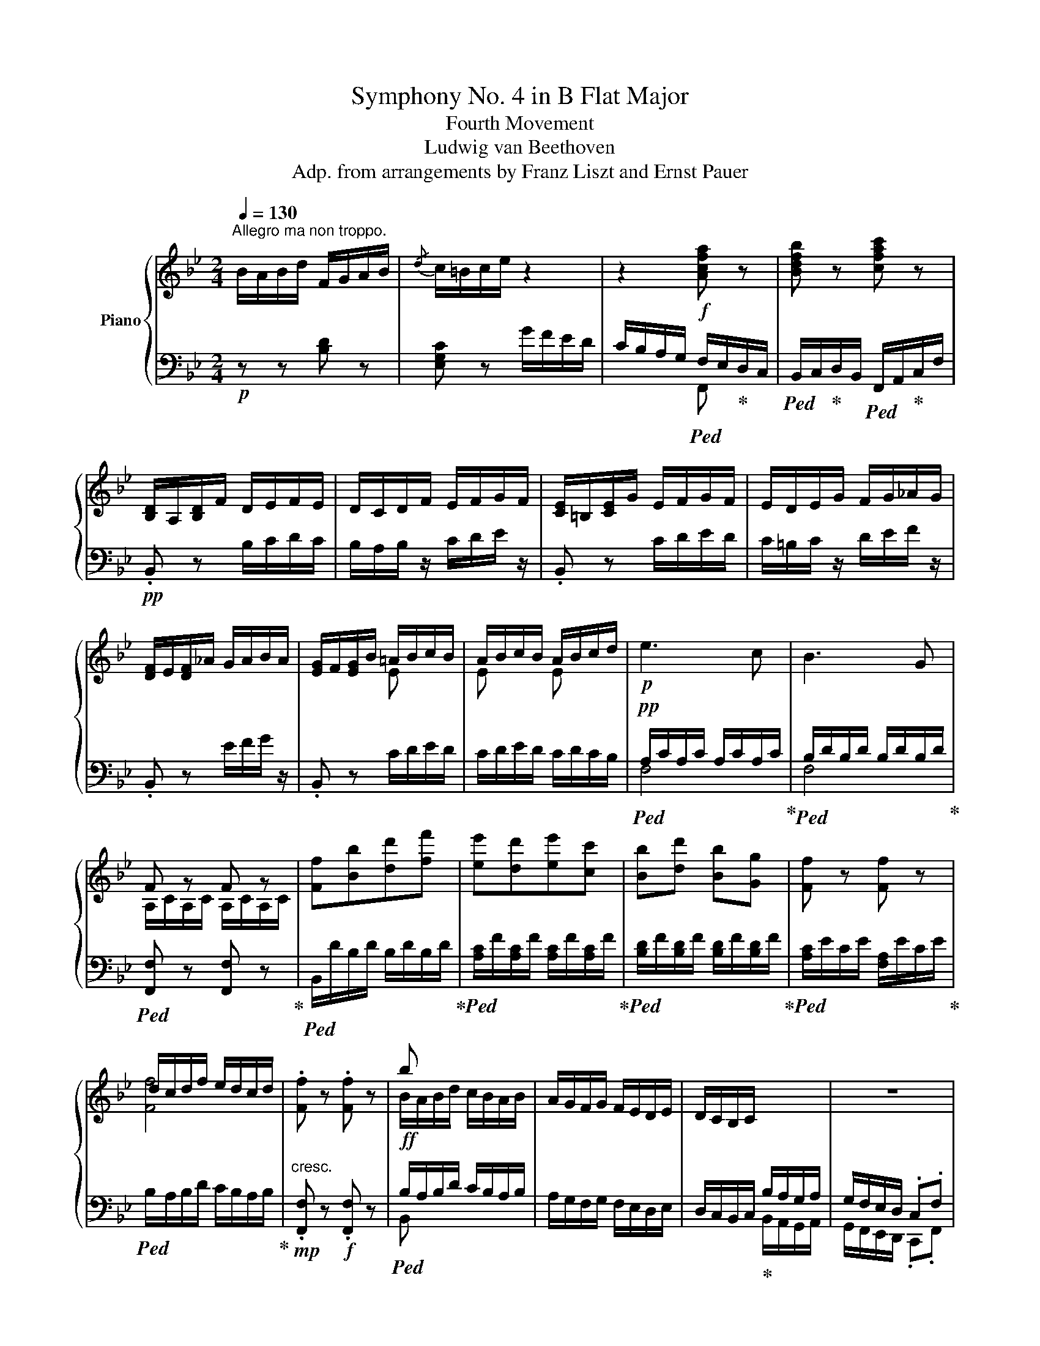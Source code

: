 X:1
T:Symphony No. 4 in B Flat Major
T:Fourth Movement
T:Ludwig van Beethoven
T:Adp. from arrangements by Franz Liszt and Ernst Pauer
%%score { ( 1 4 ) | ( 2 3 ) }
L:1/8
Q:1/4=130
M:2/4
K:Bb
V:1 treble nm="Piano"
V:4 treble 
V:2 bass 
V:3 bass 
V:1
"^Allegro ma non troppo." B/A/B/d/ F/G/A/B/ |{/d} c/=B/c/e/ z2 | z2 [Acfa] z | [Bdfb] z [cfac'] z | %4
 [B,D]/A,/[B,D]/F/ D/E/F/E/ | D/C/D/F/ E/F/G/F/ | [CE]/=B,/[CE]/G/ E/F/G/F/ | E/D/E/G/ F/G/_A/G/ | %8
 [DF]/E/[DF]/_A/ G/A/B/A/ | [EG]/F/[EG]/B/ =A/B/c/B/ | A/B/c/B/ A/B/c/d/ |!p! e3 c | B3 G | %13
 F z F z | [Ff][Bb][dd'][ff'] | [ee'][dd'][ee'][cc'] | [Bb][dd'] [Bb][Gg] | [Ff] z [Ff] z | %18
 d/c/d/f/ e/d/c/d/ | .[Ff] z .[Ff] z | b x x2 | A/G/F/G/ F/E/D/E/ | D/C/B,/C/ x2 | z4 | %24
 B,/D/F/B/ d/f/B/b/ | [Bdfb]3 [ff'] | [Aa][ee'][Aa][cc'] | [Ee][Gg][Cc][Ff] | z/ D/F/B/ d/B/d/b/ | %29
 [gb]/c/[gb]/c/ [gb]/c/[gb]/c/ | z/ [Aa]/z/[cc']/z/[Ff]/z/[Ac']/ | z/ d/z/[Ff]/z/A/z/[=B,=B]/ | %32
 C/c/=E/=e/!mf! G/g/A/a/ | B/b/[B=e]/b/ [Be]/b/[Be]/b/ | [B=e]/b/[Be]/b/ [Be]/b/[Be]/b/ | %35
!f! !arpeggio![=egd']!mf!c'!mp!bg |!p! f3 f | =ec'bg | af=ef | ^fg=ec | [gg']3 =f' | =e'g'c'e' | %42
 gc'=bd' | c' c_BG | [A,A][B,B][=B,=B][Cc]- | [Cc] [Cc]2 [=E=e]- | [Ee] [Ff]2 [Aa]- | %47
 [Aa] [cc']2 [=E=e] | [Gg]3 [Ff] | [=E=e][Gg][Cc][Ee] | Gc=Bd | c3!mp! [^CA^c] | [DBd]3!p! [A=c] | %53
 [B,GB]3 [Aca] | [Gcg][Fcf].[Gcg].[Aca] | [Bb]2!p!!<(! z!mp! [^CA^c]!<)! | %56
 [DBd][DBd]!>(! z!p! [A=c]!>)! | [B,GB][B,GB] z!f! [Aca] | [Gcg][Fcf].[Gcg].[Aca] | %59
 [Bb][Bb] z [Aca] | [Gcg][Fcf].[Gcg].[Aca] | [Bb][Bb] z [cc'] | [dd'][cc'][dd'][=e=e'] | %63
!ff! [f_af'] z F2- | F2 F/E/_D/C/ | [=B,D_A]2!ff! [=Bdf_a=b]2 | [=B,D_A]2!ff! [=Bdf_a=b]2 | %67
 [=B,D_A]2!ff! [=Bdf_a=b]2 | [=B,D_A]2!ff! [=Bdf_a=b]2 |!p! [G_Bc] z!p! c'2- | c'd'/c'/ z b/=a/ | %71
 z c'/b/ z a/g/ | z g/f/ z f/=e/ |!ff! [_Ad_a]2 [=Bdfa=b]2 | [=B,D_A]2 [=Bdf_a=b]2 | %75
 [=B,D_A]2 [=Bdf_a=b]2 | [=B,D_A]2 [=Bdf_a=b]2 | [=Acd] z!p! d'2- | d'e'/d'/ z c'/b/ | z2 =e'2- | %80
 e'f'/=e'/ z d'/c'/ | z f'/c'/ z!mp! a/f/ | z d'/b/ z!mf! g/c'/ | z f'/c'/ z!f! a/f/ | %84
 z d'/b/ z g/c'/ |!ff! f/f'/c'/a/ [fa]/d/A/f/ | d/d'/b/g/ [=eg]/c/G/c/ | [cac']3 [Bb] | %88
 [Aa][Aa] Tg/4a/4g/4a/4g/4a/4f/4g/4 | f/=e/f/a/ d/e/f/g/ | c/d/=e/f/ B/c/d/e/ | [Af] [cc']2 [Bb] | %92
 [Aa][Aa] Tg/4a/4g/4a/4g/4a/4f/4g/4 | f/=e/f/a/ d/e/f/g/ | c/d/=e/f/ B/c/d/e/ | %95
 [Acf][Acf] z [Aca] | [Acf][Acf] z [Aca] | [Acf][Acf] z [Aca] | [Acf][Aca] [Acf][Aca] | %99
 [Acf] z C/D/_E/=E/ | F/=E/F/A/ D/_E/F/^F/ | G/^F/G/B/ D/E/=F/^F/ | G/^F/G/B/ E/=F/^F/G/ | %103
 _A/G/A/c/ E/F/_G/=G/ | _A/G/A/c/ E/F/_G/=G/ | _A/G/A/c/ E/F/_G/=G/ | _A/G/A/c/ =A/^G/A/c/ | %107
 B/A/B/_d/ F/G/_A/=A/ | B/A/B/_d/ F/!mp!G/_A/=A/ | B/A/B/_d/ F/G/_A/=A/ | B/A/B/_d/ =B/A/B/=d/ | %111
 c/=B/c/e/ G/A/!mf!_B/=B/ | c/=B/c/e/ ^c/^B/c/=e/ |!f! d/^c/d/f/ d/c/d/f/ | d/^c/d/f/ d/c/d/f/ | %115
 ^d/^c/d/^f/ d/c/d/f/ | ^d/^c/d/^f/ d/c/d/f/ | =B/=b/B/b/ B/b/B/b/ | =B/=b/B/b/ B/b/B/b/ | C3 A, | %120
 G,3 z | c3 A | G3 =E | [cc'][=B=b][cc'][Aa] | [Gg][=B=b][Gg][=E=e] | [Dd] z [Dd] z | [Dd]4 | %127
 [Dd] z [Dd] z | [Dd]4 | [Dd] z [Dd] z |!f! G/^F/G/B/ A/G/F/G/ | [Ge]4 |!p! [GBd] z G/^F/G/c/ | %133
 G2 e2 | [GBd] z G/^F/G/c/ | [Bd]2 g2 | [df] z z2 |!ff! [Geg]4 |!p! [Fdf] z B/A/B/e/ | d z g2 | %140
 f z B/A/B/e/ | [Fdf]2 [Bgb]2 |!f! [Aa]2 x2 |!ff! [Bdb]4 |!p! [Afa] z B2 | [FA] z [Bgb]2 | %146
 [Afa] z B2 | [FA]2 [Bgb]2 | a4- | a4- | a4- | a4 | g4- | g4- | g4- | g2 z2 | %156
 c/=B/c/e/ G/A/_B/=B/ | c/=B/c/e/ G/A/_B/=B/ | c/=B/c/e/ G/A/_B/=B/ | c/=B/c/e/ G/A/_B/=B/ | %160
!ff! c/=B/c/e/ G/A/_B/=B/ | c/=B/c/e/ G/A/_B/=B/ | c/=B/c/e/ G/A/_B/=B/ | c/=B/c/e/ G/A/_B/=B/ | %164
 [FAc] z [Ace_g] z | [_GAce] z [EGAc] z | [CE_GA] z [A,CEG] z | [_G,A,CE] z [A,CE_G] z | %168
 [_G,A,CE]4 | [_G,A,CE]4 | [_G,A,CE]4 | [_G,A,CE]4 | [_G,A,CE] z!ff! [Ace_g] z | %173
 [_GAce] z [EGAc] z | [CE_GA] z [A,CEG] z | [_G,A,CE] z [A,CE_G] z | [_G,A,CE]4 | [_G,A,CE]4 | %178
 [_G,A,CE]4 | [_G,A,CE]4 | [_G,A,CE] z z2 | E/D/E/_G/ z2 | D/^C/D/F/ z2 | %183
 =C/=B,/C/E/ _B,/A,/B,/D/ | B,/A,/B,/D/ F,/G,/A,/B,/ |{/D} C/=B,/C/E/ G/F/E/D/ | C/ z/ z .[CFA] z | %187
 .[DFB] z .[FAc] z | d z F/G/A/B/ |{/d} c/=B/c/e/ g/f/e/d/ | c/_B/A/G/ .[cfa] z | %191
 .[Bdfb] z .[cfac'] z | [dfbd'] F/B/ d/f/B/b/ | [Bdfb]3 [ff'] | [Aa][ee'][Aa][cc'] | %195
 [Ee][Gg][Cc][Ff] | B,/D/F/B/ d/f/B/b/ | [Bdfb]3 [Bb] | [_A_a][cc'][Ff][Aa] | [Dd][Ff]_A[Bb] | %200
 G/B/e/g/ b/e'/g/g'/ | [gbe'g']3 [gg'] |!8va(! [_a_a'][c'c''][ff'][aa'] | %203
 [dd'][ff'][Bb][bb']!8va)! |!p! .[ee'].[gg'] .b.[ee'] | .g.[Bb] .e.[Gg] | .c.[Ee] .G.[Cc] | %207
 .E.[G,G] .C.E |!f! x4 | x4 | A,/C/E/A/ c/e/A/a/ | A/a/[ce]/c'/ [ce]/c'/[ce]/c'/ | %212
 [ce]/c'/e/e'/ [eac']/e'/[eac']/e'/ | .[eac'e']!mf! f!mp!e!p!c |!p! B3 B | Afec | dBAB |=BcAF | %218
 [cc']3 [Bb] | !arpeggio![Aca]c'[cf]a | [Ac]f[B=e]g | [Af] F_EC | DE=EF- | F F2 A- | A B2 [Dd]- | %225
 [Dd] [Ff]2 [Aa] |!p! [cc']3 [Bb] | [Aa][cc'][Ff][Aa] | c[Ff][=E=e][Gg] | %229
 [Ff] z!<(! z [^Fd^f]!<)! |!mp! [Geg]3!p!!>(! [d=f] | [Ece]3!>)!!f! [dfd'] | %232
 [cfc'][Bfb].[cfc'].[dfd'] | [ee'] z!<(! z!p! [^Fd^f] | [Geg]!<)!!mp![Geg] z!>(! [d=f] | %235
 [Ece]!p![Ece]!>)! z [dfd'] | [cfc'][Bfb].[cfc'].[dfd'] | [ee'][ee'] z [dfd'] | %238
 [cfc'][Bfb].[cfc'].[dfd'] | [ee'][ee'] z [dfd'] | [gg'][ff'][gg'][aa'] | [bb'] z [B,_DB]2- | %242
 [B,DB]2 B/_A/_G/F/ | [B,_D=E]2 [gb_d'=e']2 | [B,_D=E]2 [gb_d'=e']2 | [B,_D=E]2 [gb_d'=e']2 | %246
 [B,_D=E]2 [gb_d'=e']2 | z2!p! f2- | fg/f/ z e/d/ | z f/e/ z d/c/ | z c/B/ z B/A/ | %251
 [_D=E_d]2 [gb_d'=e']2 | [B,_D=E]2 [gb_d'=e']2 | [B,_D=E]2 [gb_d'=e']2 | [B,_D=E]2 [gb_d'=e']2 | %255
 z2!p! g2- | g_a/g/ z f/e/ | z2 [=A=a]2- | [Aa] b/a/ z g/f/ | z!p! b/f/ z d/B/ | z g/e/ z c/f/ | %261
 z b/f/ z d/B/ | z g/e/ z c/f/ | B/b/f/d/ [Bd]/G/D/B/ | G/g/d/B/ [Ac]/F/C/F/ | [FBdf]3 .[Ee] | %266
 .[Dd].[Dd] Tc/4d/4c/4d/4c/4d/4B/4c/4 | f3 e | dd Tc/4d/4c/4d/4c/4d/4B/4c/4 | [DB] [Ff]2 e | %270
 dd Tc/4d/4c/4d/4c/4d/4B/4c/4 | z f2 e | dd Tc/4d/4c/4d/4c/4d/4B/4c/4 | [B,DFB][B,DFB] z [DFd] | %274
 [B,DFB][B,DFB] z [DFd] | [B,DFB][B,DFB] z [DFd] | [DFB][DFd][DFB][DFd] | B/A/B/d/ F/G/_A/=A/ | %278
 B/A/B/d/ F/G/_A/=A/ | B/A/B/d/ F/G/_A/=A/ | B/A/B/d/ =B/A/B/d/ |!p! c/=B/c/e/ G/A/_B/=B/ | %282
 c/=B/c/e/ G/A/_B/=B/ | c/=B/c/e/ G/A/_B/=B/ | c/=B/c/e/ c/B/c/e/ | _d/c/d/f/ _A/B/=B/c/ | %286
 _d/c/d/f/ =d/^c/d/f/ | e/d/e/_g/ B/c/_d/=d/ | e/d/e/_g/ =e/^d/e/=g/ | f/=e/f/a/ [_ea_e'] z | %290
 f/!f!=e/f/a/ [_ea_e'] z | f/!f!=e/f/a/ [_ea_e'] z |!ff! f/!f!=e/f/a/ [_ea_e'] z | %293
!f! f/=e/f/a/ z2 | _e/d/e/_g/ z2 | d/^c/d/f/ z2 | =c/=B/c/e/ _B/A/B/d/ | B/A/B/d/ F/G/A/B/ | %298
 c/=B/c/e/ g/f/e/d/ | c/ z/ z [cfa] z | [Bdfb] z [cfac'] z | [Bd]/b/[Bd]/b/ [Bd]/b/[Bd]/b/ | %302
 [Be]/b/[Be]/b/ [Be]/b/[Be]/b/ | [Be]/b/[Be]/b/ [Ae]/a/[Ae]/a/ | [Bd]/b/[Bd]/b/ [ce]/c'/[ce]/c'/ | %305
 [ce]/c'/[ce]/c'/ [Ae]/a/[Ae]/a/ | [Bd]/b/[Bd]/b/ [ce]/c'/[ce]/c'/ | %307
 [ce]/c'/[ce]/c'/ [Ae]/a/[Ae]/a/ | [db]/d'/[db]/d'/ [eac']/e'/[eac']/e'/ | %309
 [eac']/e'/[eac']/e'/ [ec']/e'/[ec']/e'/ | [fd']/f'/[fd']/f'/ [gb_d']/g'/[gbd']/g'/ | %311
 [gb_d']/g'/[gbd']/g'/ [gbd']/g'/[gbd']/g'/ | [gb_d']/g'/[gbd']/g'/ [gbd']/g'/[gbd']/g'/ | %313
 [gb_d']/g'/[gbd']/g'/ [gbd']/g'/[gbd']/g'/ | [gb_d']/g'/[gbd']/g'/ [gbd']/g'/[gbd']/g'/ | %315
!>(! [CE_GA]4- | [CEGA]4!>)! |[Q:1/4=48] !fermata![CEFA]4 |[Q:1/4=130] z4 |!pp! [Ee]3 [Cc] | %320
 [B,B]3 [G,G] | [F,CEF] z [F,CEF] z | [F,B,DF]2 z2 |!p! [ee'][dd'][ee'][cc'] | [Bb][dd'][Bb][Gg] | %325
 [Fcef] z [Fcef] z | [Fdf]2 z [Bd] | [ce][df][eg][df] | [ce]2 z [Ac] | [Bd][ce][df][ce] | %330
 [Bd]2 z [dbd'] | [ee'][ff'][gg'][ff'] | [ec'e']2 z [cac'] | [dd'][ee'][ff'][ee'] | %334
!p! [dbd']2 [fd'f']2 | [ec'e']2 [g=e'g']2 | [fd'f']2 [Bf_ab]2 | [Begb]2 [Bgb]2 | %338
 z!ff! G,/=E/B,/G/E/B/ | G/=e/B/g/ e/b/g/=e'/ |!ff! [=eb=e'] z [ebe'] z | z4 | [ff'] z [ff'] z | %343
 z4 |!pp! BABd | FGAB |{/d} c=Bc[Q:1/4=48]!fermata!e |[Q:1/4=130] z2 z[Q:1/4=48] !fermata!z | %348
[Q:1/4=130] CB,A,G,- |[Q:1/4=48] !fermata!G,2[Q:1/4=130] G/F/E/D/ | C z [Acfa] z | %351
 [Bdfb] z [cfac'] z | [dfbd'] z z2 | [fac'f'] z z2 | [B,DFB] z z2 |] %355
V:2
!p! z z [B,D] z | [E,G,C] z G/F/E/D/ | C/B,/A,/G,/!f!!ped! F,/E,/!ped-up!D,/C,/ | %3
!ped! B,,/C,/!ped-up!D,/B,,/!ped! F,,/A,,/!ped-up!C,/F,/ |!pp! .B,, z B,/C/D/C/ | %5
 B,/A,/B,/ z/ C/D/E/ z/ | .B,, z C/D/E/D/ | C/=B,/C/ z/ D/E/F/ z/ | .B,, z E/F/G/ z/ | %9
 .B,, z C/D/E/D/ | C/D/E/D/ C/D/C/B,/ |!pp!!ped! A,/C/A,/C/ A,/C/A,/C/!ped-up! | %12
!ped! B,/D/B,/D/ B,/D/B,/D/!ped-up! |!ped! [F,,F,] z [F,,F,] z!ped-up! | %14
!ped! B,,/D/B,/D/ B,/D/B,/D/!ped-up! |!ped! [A,C]/F/[A,C]/F/ [A,C]/F/[A,C]/F/!ped-up! | %16
!ped! [B,D]/F/[B,D]/F/ [B,D]/F/[B,D]/F/!ped-up! |!ped! [A,C]/E/C/E/ [F,A,]/E/C/E/!ped-up! | %18
!ped! B,/A,/B,/D/ C/B,/A,/B,/!ped-up! |!mp!"^cresc." .[F,,F,] z!f! .[F,,F,] z | %20
!ff!!ped! B,/A,/B,/D/ C/B,/A,/B,/ | A,/G,/F,/G,/ F,/E,/D,/E,/ | %22
 D,/C,/B,,/C,/!ped-up! B,/A,/G,/A,/ | G,/F,/E,/D,/ .C,.F, | %24
!ped! [B,,,B,,] z [B,,D,]/F,/[B,,D,]/F,/ | [B,,D,]/F,/[B,,D,]/F,/ [B,,D,]/F,/[B,,D,]/F,/!ped-up! | %26
!ped! [B,,C,E,]/F,/[B,,C,E,]/F,/ [B,,C,E,]/F,/[B,,C,E,]/F,/ | %27
 [B,,C,E,]/F,/[B,,C,E,]/F,/ [B,,C,E,]/F,/[B,,C,E,]/F,/!ped-up! | [B,,B,][D,D] [G,,G,][B,,B,] | %29
 [=E,,=E,][G,,G,][C,,C,][E,,E,] |!ff!!ped! [F,,F,][C,C][F,,F,][A,,A,]!ped-up! | %31
!ped! D,[F,,F,][A,,,A,,][=B,,,=B,,]!ped-up! |!ped! z2 [=E,G,][F,A,]!ped-up! | [G,B,]3 z | %34
!ped! [C,,C,][B,,B,][G,,G,][=E,,=E,]!ped-up! |"^dim." [C,,C,] z z2 | %36
!ped!!pp! (3F,A,C (3F,A,!ped-up!C |!ped! (3G,B,C (3=E,G,!ped-up!C |!ped! (3F,A,C (3F,A,!ped-up!C | %39
!ped! (3=E,G,C (3E,G,!ped-up!C |!ped! (3G,,G,=B, (3D,G,!ped-up!B, |!ped! (3C,G,C (3=E,G,!ped-up!C | %42
!ped! (3G,C=E!ped-up!!ped! (3G,DF!ped-up! | [C=E] C_B,G, | [F,,F,]3 [F,,F,] | %45
 [=E,,=E,]C,[B,,B,][G,,G,] | [A,,A,][F,,F,][=E,,=E,][F,,F,] | [^F,,^F,][G,,G,].[=E,,=E,].[C,,C,] | %48
 [G,,,G,,][A,,,A,,][B,,,B,,][=B,,,=B,,]- | [B,,,B,,] [C,,C,]2 [=E,,=E,]- | %50
 [E,,E,] [G,,G,]2 [G,,G,] |!<(! [C,,C,] C,/C/!pp! C,/C/!<)!=C,/=C/ | %52
 C,/!>(!C/C,/C/ C,/C/C,/!>)!C/ | C,/C/C,/C/ C,!f! [F,,F,] | [=E,,=E,][D,,D,].[E,,E,].[F,,F,] | %55
 [G,,G,]!pp! C,/C/ C,/C/=C,/=C/ | C,/C/C,/C/ C,/C/C,/C/ | C,/C/C,/C/ C, [F,,F,] | %58
 [=E,,=E,][D,,D,].[E,,E,].[F,,F,] | [G,,G,] [C,C][C,C] [F,,F,] | [=E,,=E,][D,,D,].[E,,E,].[F,,F,] | %61
!ped! [G,,G,] [C,C][C,C] [F,,F,]!ped-up! | [B,,B,][A,,A,][B,,B,][G,,G,] | %63
!ped! [F,,F,] z [F,_A,]2- | [F,A,]2 z2!ped-up! |!fff!!ped! [F,,=B,,D,F,]2 F2!ped-up! | %66
!fff!!ped! [F,,=B,,D,F,]2 F2!ped-up! |!fff!!ped! [F,,=B,,D,F,]2 F2!ped-up! | %68
!fff!!ped! [F,,=B,,D,F,]2 F2!ped-up! | [=E,=E] z[K:treble]!pp!!ped! [=EGB]/c/[EGB]/c/ | %70
 [=EGB]/c/[EGB]/c/!ped-up! [FA]/c/[FA]/c/ | [DF]/B/[DF]/B/ [B,DF]/G/[B,DF]/G/ | %72
 [CF]/A/[CF]/A/ [CG]/B/[CG]/B/ |[K:bass]!ped! [F,,=B,,D,F,]2 F2!ped-up! | %74
!ped! [F,,=B,,D,F,]2 F2!ped-up! |!ped! [F,,=B,,D,F,]2 F2!ped-up! |!ped! [F,,=B,,D,F,]2 F2!ped-up! | %77
!p! [^F,^F][K:treble]!pp! [FAc]/d/!ped! [FAc]/d/[FAc]/d/ | %78
 [^FAc]/d/[FAc]/d/!ped-up! [GB]/d/[GB]/d/ |!ped! [B,C=E]/G/[B,CE]/G/ [B,CE]/G/[B,CE]/G/ | %80
 [C=E]/G/[CE]/G/!ped-up! [B,CE]/G/[B,CE]/G/ |"^crescendo" [A,C]/F/[A,C]/F/!p! [DF]/A/[DF]/A/ | %82
 [B,DF]/G/[B,DF]/G/!mp! [C=E]/G/[CE]/G/ | [A,C]/F/[A,C]/F/!mf! [DF]/A/[DF]/A/ | %84
 [B,DF]/G/[B,DF]/G/!f! [C=E]/G/[CE]/G/ |[K:bass] .A,,.[A,CF] .D,.[A,CF] | %86
 .B,,.[G,DF] .C,.[G,B,=E] |!ped! F,/=E,/F,/A,/!ped-up! D,/E,/F,/G,/ | C,/D,/=E,/F,/ B,,/C,/D,/E,/ | %89
!ped! [F,C]3!ped-up! [F,B,] | [F,A,][F,A,] G,/4A,/4G,/4A,/4G,/4A,/4F,/4G,/4 | %91
!ped! F,/=E,/F,/A,/!ped-up! D,/E,/F,/G,/ | C,/D,/=E,/F,/ B,,/C,/D,/E,/ | %93
!ped! [F,,F,] C2!ped-up! B, | [F,A,][F,A,] G,/4A,/4G,/4A,/4G,/4A,/4F,/4G,/4 | %95
 F,/=E,/F,/A,/!f! C,/D,/_E,/=E,/ | F,/=E,/F,/A,/ C,/D,/_E,/=E,/ | F,/=E,/F,/A,/ C,/D,/_E,/=E,/ | %98
 F,/=E,/F,/A,/ C,/D,/_E,/=E,/ |!p! F,/=E,/F,/A,/ C,/D,/_E,/=E,/ | F, z D,/_E,/F,/^F,/ | %101
 G, z D,,/E,,/=F,,/^F,,/ | G,, z E,,/=F,,/^F,,/G,,/ | ._A,,.[_A,CE] z .[A,CE] | %104
 .[_A,CE].[A,CE] z .[A,CE] | .[_A,CE].[A,CE] z .[A,CE] | .[_A,CE].[A,CE] .[F,E].[F,E] | %107
 .[B,_D]"^crescendo".[B,DF] z!mp! .[B,DF] | .[B,_DF].[B,DF] z .[B,DF] | .[B,_DF].[B,DF] z .[B,DF] | %110
 .[B,_DF].[B,DF] .[G,F]!mf!.[G,F] |[K:treble] [CE][CEG] z [CEG] | [CEG][CEG] [A,G][A,G] | %113
!ped! F/D/F/D/ F/D/F/D/!ped-up! |!ped! F/D/F/D/ F/D/F/D/!ped-up! | %115
!ped! ^F/=B,/F/B,/ F/B,/F/B,/!ped-up! |!ped! ^F/=B,/F/B,/ F/B,/F/B,/!ped-up! | %117
[K:bass]!ff!!ped! =B,,/=B,/B,,/B,/ B,,/B,/B,,/B,/ | =B,,/=B,/B,,/B,/ B,,/B,/B,,/B,/!ped-up! | %119
!p! C,3 A,, | G,,3 =E, |!ped! D, ^F,/A,/ D,/A,/!ped-up!F,/A,/ | %122
!ped! D,/=B,/G,/B,/ D,/B,/!ped-up!G,/B,/ |!ped! A,/D/^F,/D/ A,/D/F,/D/!ped-up! | %124
!ped! =B,/D/G,/D/ B,/D/G,/B,/!ped-up! |!ped! A,/C/^F,/A,/ F,/A,/F,/A,/!ped-up! | %126
 .G,/.^F,/.G,/.=B,/ .A,/.G,/.F,/.G,/ |!ped! A,/C/^F,/A,/ F,/A,/F,/A,/!ped-up! | %128
 .G,/.^F,/.G,/._B,/ .A,/.G,/.F,/.G,/ |!mp!"^cresc." D, z!mf! D, z | [G,,G,]4 | %131
!ff! [C,C]/!p!=B,/C/E/ D/C/B,/C/ | G,/^F,/G,/B,/ [CE]2 | D x x2 | G,/^F,/G,/B,/ [CE]2 | D x x2 | %136
!f!!ped! [B,,B,]4!ped-up! | B,4 | B,/A,/B,/D/ E z | [B,D]/A,/B,/D/ E, z | B,/A,/B,/D/ E z | %141
 B,/A,/B,/D/ D/^C/D/B,/ |!ped! [D,D]4!ped-up! | G,/!f!!>(!^F,/G,/!mf!B,/ A,/!mp!G,/F,/!p!G,/!>)! | %144
 D,/^C,/D,/F,/ G, z | D,/^C,/D,/F,/ D/^C/D/B,/ | D,/^C,/D,/F,/ G, z | D,/^C,/D,/F,/ D/^C/D/B,/ | %148
!pp! [D,D][K:treble].[DFA] z .[DFA] | .[DFA].[DFA] z .[DFA] | .[DFA].[DFA] z .[DFA] | %151
 .[DFA].[DFA] z .[DFA] | .[=B,DFG].[B,DFG] z .[B,DFG] | .[=B,DFG].[B,DFG] z .[B,DFG] | %154
 .[=B,DFG].[B,DFG] z .[B,DFG] |!ped! .[=B,DFG].[B,DFG]!ped-up!!ped! z[K:bass] [G,,D,F,]!ped-up! | %156
!pp!"^crescendo" [C,E,][C,E,G,] z [C,E,G,] | [C,E,G,][C,E,G,] z [C,E,G,] | %158
 [C,E,G,][C,E,G,] z [C,E,G,] |!ped! [C,E,G,][C,E,G,]!ped-up!!ped! z [C,E,G,]!ped-up! | %160
!ped! [F,,A,,C,F,][F,,A,,C,F,]!ped-up!!ped! z [F,,A,,C,F,]!ped-up! | %161
 [F,,A,,C,F,][F,,A,,C,F,] z [F,,A,,C,F,] | [F,,A,,C,F,][F,,A,,C,F,] z [F,,A,,C,F,] | %163
 [F,,A,,C,F,][F,,A,,C,F,] z [F,,A,,C,F,] |!ped! [F,A,C] [F,,,F,,]2 [F,,,F,,]- | %165
 [F,,,F,,] [F,,,F,,]2 [F,,,F,,]- | [F,,,F,,] [F,,,F,,]2 [F,,,F,,]- | %167
 [F,,,F,,] [F,,,F,,]2 [F,,,F,,]-!ped-up! |!fff!!ped! [F,,,F,,]2 E,/D,/E,/_G,/!ped-up! | %169
!ped! [F,,,F,,]2 E,/D,/E,/_G,/!ped-up! |!ped! [F,,,F,,]2 E,/D,/E,/_G,/!ped-up! | %171
!ped! [F,,,F,,]2 E,/D,/E,/_G,/ | [F,,,F,,]!ped-up!!ped! [F,,,F,,]2 [F,,,F,,]- | %173
 [F,,,F,,] [F,,,F,,]2 [F,,,F,,]- | [F,,,F,,] [F,,,F,,]2 [F,,,F,,]- | %175
 [F,,,F,,] [F,,,F,,]2 [F,,,F,,]-!ped-up! |!fff!!ped! [F,,,F,,]2 E,/D,/E,/_G,/!ped-up! | %177
!ped! [F,,,F,,]2 E,/D,/E,/_G,/!ped-up! |!ped! [F,,,F,,]2 E,/D,/E,/_G,/!ped-up! | %179
!ped! [F,,,F,,]2 E,/D,/E,/_G,/ | [F,,,F,,]!ped-up! z!f!"^dim." E,/D,/E,/_G,/ | %181
 z2!mf!"^dim." D,/^C,/D,/F,/ | z2!mp! =C,/=B,,/C,/E,/ | z2!p! _B,,/A,,/B,,/D,/ | B,, z .[B,,D,] z | %185
 .[E,G,] z z2 | z/ B,/A,/G,/ F,/E,/D,/C,/ | B,,/A,,/B,,/D,/ F,,/A,,/C,/F,/ | %188
!f! [B,,,F,,B,,] z [B,,D,F,B,] z |!ped! [E,G,B,C] z G/F/E/D/ | C/B,/!ped-up!A,/G,/ F,/E,/D,/C,/ | %191
 B,,/C,/D,/B,,/ F,,/A,,/C,/F,/ |!ped! [B,,,B,,] [B,,D,]/F,/ [B,,D,]/F,/[B,,D,]/F,/ | %193
 [B,,D,]/F,/[B,,D,]/F,/ [B,,D,]/F,/[B,,D,]/F,/!ped-up! | %194
!ped! [B,,C,E,]/F,/[B,,C,E,]/F,/ [B,,C,E,]/F,/[B,,C,E,]/F,/!ped-up! | %195
!ped! [B,,C,E,]/F,/[B,,C,E,]/F,/ [B,,C,E,]/F,/[B,,C,E,]/F,/!ped-up! | %196
!ped! [B,,,B,,] [B,,D,]/F,/ [B,,D,]/F,/[B,,D,]/F,/ | %197
 [B,,D,]/F,/[B,,D,]/F,/ [B,,D,]/F,/[B,,D,]/F,/!ped-up! | %198
!ped! [B,,D,F,]/_A,/[B,,D,F,]/A,/ [B,,D,F,]/A,/[B,,D,F,]/A,/ | %199
 [B,,D,F,]/_A,/[B,,D,F,]/A,/ [B,,D,F,]/A,/[B,,D,F,]/A,/!ped-up! | %200
!ped! [E,,E,] z [E,G,B,]/E/[E,G,B,]/E/ | [E,G,B,]/E/[E,G,B,]/E/ [E,G,B,]/E/[E,G,B,]/E/!ped-up! | %202
!ped! [E,_A,B,]/D/[E,A,B,]/D/ [E,A,B,]/D/[E,A,B,]/D/ | %203
 [E,_A,B,]/D/[E,A,B,]/D/ [E,A,B,]/D/[E,A,B,]/D/!ped-up! | .E.G .B,.E | .[G,G].B, .[E,E].G, | %206
 .[C,C].E, .[G,,G,].C, | .[E,,E,].G,, .[C,,C,].E,, | %208
!ped! [=A,,=A,]/[I:staff -1]=A/[I:staff +1][C,C]/[I:staff -1]c/[I:staff +1] [E,,E,]/[I:staff -1]E/[I:staff +1][A,,A,]/[I:staff -1]A/ | %209
[I:staff +1] [C,,C,]/[I:staff -1]C/[I:staff +1][E,,E,]/[I:staff -1]E/[I:staff +1] [A,,,A,,]/[I:staff -1]A,/[I:staff +1][C,,C,]/[I:staff -1]C/!ped-up! | %210
!ped![I:staff +1] F,,,/F,,/A,,/C,/ F,/C,/A,,/F,,/ | .F,,, [_G,,,_G,,][F,,,F,,][G,,,G,,] | %212
 [F,,,F,,][E,,E,][C,,C,][A,,,A,,]!ped-up! | [F,,,F,,]"^dim." z z2 | %214
!pp!!ped! (3D,F,B,!ped-up! (3D,F,B, |!ped! (3[F,,C,]E,F,!ped-up! (3C,F,A, | %216
!ped! (3D,F,B,!ped-up! (3D,F,B, |!ped! (3F,A,C (3F,A,C!ped-up! |!ped! (3=E,G,C (3E,G,C!ped-up! | %219
 (3F,,A,C (3A,,A,C | (3F,A,C (3G,B,C | A, z z2 |!p! [B,,B,]3 B,, | A,,F,_E,C, | D,B,,A,,B,, | %225
 [B,,B,][C,C].[A,,A,].[G,,F,] |!pp! [C,,C,] [C,=E,][D,F,][E,G,]- | [E,G,] [F,A,]2 [A,,A,]- | %228
 [A,,A,] [C,C]2 [C,,C,] | [F,,F,] F,/F/ F,/F/F,/F/ | F,/!p!F/F,/F/ F,/F/F,/!pp!F/ | %231
 F,/F/F,/F/ F, [B,,,B,,] | [A,,,A,,][G,,,G,,].[A,,,A,,].[B,,,B,,] | [C,,C,]!pp! F,/F/ F,/F/F,/F/ | %234
 F,/!p!F/F,/F/ F,/F/F,/F/ | F,/!pp!F/F,/F/ F,!f! [B,,,B,,] | %236
 [A,,,A,,][G,,,G,,].[A,,,A,,].[B,,,B,,] |!ped! [C,,C,] [F,F][F,F] [B,,,B,,]!ped-up! | %238
 [A,,,A,,][G,,,G,,].[A,,,A,,].[B,,,B,,] |!ped! [C,,C,] [F,F][F,F] [D,,D,]!ped-up! | %240
 [E,,E,][D,,D,][E,,E,][C,,C,] |!ped! [B,,,B,,]!ff! [B,,,_D,,]/B,,/ [B,,,D,,]/B,,/[B,,,D,,]/B,,/ | %242
 [B,,,_D,,]/B,,/[B,,,D,,]/B,,/ [B,,,D,,]/B,,/[B,,,D,,]/B,,/!ped-up! | %243
!fff!!ped! [B,,_D,=E,G,]2 =E/^D/E/G/ | [B,,_D,=E,G,]2 =E/^D/E/G/ | [B,,_D,=E,G,]2 =E/^D/E/G/ | %246
 [B,,_D,=E,G,]2 =E/^D/E/G/!ped-up! |!pp! [C_E]/F/A,/F/ [CE]/F/A,/F/ | [CE]/F/A,/F/ [CE]/F/A,/F/ | %249
 G,/E/B,/E/ E,/C/B,/C/ | F,/D/B,/D/ F,/E/C/E/ |!fff!!ped! [B,,_D,=E,G,]2 =E/^D/E/G/ | %252
 [B,,_D,=E,G,]2 =E/^D/E/G/ | [B,,_D,=E,G,]2 =E/^D/E/G/ | [B,,_D,=E,G,]2 =E/^D/E/G/!ped-up! | %255
[K:treble]!pp! [DF]/G/=B,/G/ [DF]/G/B,/G/ | [DF]/G/=B,/G/ E/G/C/G/ |[K:bass] E, x E, x | %258
 E, x E, x |!pp! D, x G, x | E, x F, x | D, x G, x | E, x F, x |!ff! .D,.[F,B,D] .A,,.[D,G,B,] | %264
 .E,,.[E,G,C] .F,,.[F,A,] |!ped! B,/A,/B,/D/!ped-up! G,/A,/B,/C/ | F,/G,/A,/B,/ E,/F,/G,/A,/ | %267
 .B,.D .G,.C | .F,.B,.E,.A, |!ped! B,/A,/B,/D/!ped-up! G,/A,/B,/C/ | F,/G,/A,/B,/ E,/F,/G,/A,/ | %271
 .B,.D.G,.C | .F,.B,.E,.A, |!ped! B,,/A,,/B,,/D,/ F,,/G,,/_A,,/=A,,/!ped-up! | %274
!ped! B,,/A,,/B,,/D,/ F,,/G,,/_A,,/=A,,/!ped-up! | %275
!ped! B,,/A,,/B,,/D,/ F,,/G,,/_A,,/=A,,/!ped-up! | %276
!ped! B,,/A,,/B,,/D,/ F,,/G,,/_A,,/=A,,/!ped-up! |!p! B,,[K:treble] .[B,DF] z .[B,DF] | %278
 .[B,DF].[B,DF] z .[B,DF] | .[B,DF].[B,DF] z .[B,DF] | .[B,DF].[B,DF] .[G,DF].[G,DF] | %281
"^poco a poco crescendo" .[CEG].[CEG] z .[CEG] | .[CEG].[CEG] z .[CEG] | .[CEG].[CEG] z .[CEG] | %284
 .[CEG].[CEG] .[_A,E_G].[A,EG] | .[_DF_A].[DFA] z .[DFA] | .[_DF_A].[DFA] .[B,FA].[B,FA] | %287
 .[E_GB].[EGB] z .[EGB] | .[E_GB].[EGB] .[C=GB].[CGB] |!f!!ped! [FA][FA][K:bass] F, z!ped-up! | %290
[K:treble]!ff!!ped! [FA][FA][K:bass] F, z!ped-up! |[K:]!ff!!ped! [FA][FA][K:bass] F, z!ped-up! | %292
[K:]!ped! [FA][FA][K:bass] F, z!ped-up! |"^dimin." z2[K:treble] _e/d/e/_g/ | z2 d/^c/d/f/ | %295
 z2 =c/=B/c/!p!e/ | z2!p! B/ z/ z |[K:bass]!pp! [B,D] z [B,D] z | [E,G,B,C] z z2 | %299
[K:treble] z/ B/A/G/ F/E/D/C/ |[K:bass] B,/C/D/B,/ F,/A,/C/F/ | %301
!ff!!ped! [B,,B,][D,D][F,,F,][B,,B,]!ped-up! |!ped! [C,C][E,E][G,G][F,F]!ped-up! | %303
 [E,E][D,D]!ped![C,C][F,,F,]!ped-up! |!ped! [B,,B,][D,D]!ped-up!!ped![G,G][F,F]!ped-up! | %305
 [E,E][D,D]!ped![C,C][F,,F,]!ped-up! |!ped! [B,,B,][D,D]!ped-up!!ped![G,G][F,F]!ped-up! | %307
 [E,E][D,D]!ped![C,C][F,,F,]!ped-up! |!ped! [B,,B,][D,D]!ped-up!!ped![G,G][F,F]!ped-up! | %309
 [E,E][D,D]!ped![C,C][F,,F,]!ped-up! |!ped! [B,,B,] z!ped-up!!ped! [=E,B,_D=E] z!ped-up! | %311
!ped! [F,,,F,,][B,,,B,,][_D,,_D,][=E,,=E,]!ped-up! |!ped! [B,,B,][_D,_D][=D,=D][B,,B,]!ped-up! | %313
!ped! [B,,B,][_D,_D][B,,B,][F,,F,]!ped-up! |!ped! [=E,,=E,][_D,,_D,][B,,,B,,][F,,,F,,]!ped-up! | %315
!ped! [C,E,_G,A,]4- | [C,E,G,A,]4!ped-up! |!p! !fermata![C,E,F,A,]4 | %318
!pp!!8vb(! B,,,/A,,,/B,,,/D,,/ F,,,/G,,,/A,,,/B,,,/ | C,,/=B,,,/C,,/E,,/ F,,,/G,,,/_A,,,/=A,,,/ | %320
 _B,,,/A,,,/B,,,/D,,/ F,,,/G,,,/A,,,/B,,,/ | C,,/=B,,,/C,,/E,,/ F,,,/G,,,/_A,,,/=A,,,/ | %322
 B,,,/A,,,/B,,,/D,,/ F,,,/G,,,/A,,,/B,,,/ | C,,/=B,,,/C,,/E,,/ F,,,/G,,,/_A,,,/=A,,,/ | %324
 _B,,,/A,,,/B,,,/D,,/ F,,,/G,,,/A,,,/B,,,/ | C,,/=B,,,/C,,/E,,/ F,,,/!8vb)!F,,/G,,/A,,/ | %326
 B,,/A,,/B,,/D,/ B,/A,/B,/D/ | [F,F]4 | F,,/=E,,/F,,/A,,/ F,/=E,/F,/A,/ | [F,F]4 | %330
 B,,/A,,/B,,/D,/ B,/A,/B,/D/ |!ped! [F,F]4!ped-up! | F,,/=E,,/F,,/A,,/ F,/=E,/F,/A,/ | %333
!ped! [F,F]4!ped-up! |!pp!"^cresc." B,,/A,,/B,,/D,/ G,,/A,,/B,,/=B,,/ | %335
 C,/=B,,/C,/E,/ A,,/B,,/C,/^C,/ | D,/^C,/D,/F,/ _B,,/=C,/^C,/D,/ | E,/D,/E,/G,/ =E,/^D,/E,/G,/ | %338
!ff!!ped! [=E,,B,,]/=E,/[E,,B,,]/E,/ [E,,B,,]/E,/[E,,B,,]/E,/ | %339
 [=E,,B,,]/=E,/[E,,B,,]/E,/ [E,,B,,]/E,/[E,,B,,]/E,/ | [=E,,B,,=E,] z [E,B,=E]!ped-up! z | z4 | %342
!ped! [F,,F,] z [F,F]!ped-up! z | z4 | z4 | z4 | z2 z !fermata!z |!pp! GFE!fermata!D | z4 | %349
 !fermata!z2!ff!!ped! G,/F,/E,/D,/ | C,/B,,/A,,/G,,/!ped-up! F,/E,/D,/C,/ | B,,/C,/D,/B,,/ F, x | %352
 [B,,D,F,B,] z z2 | [F,,A,,C,F,] z z2 | [B,,,D,,F,,B,,] z z2 |] %355
V:3
 x4 | x4 | x2 F,, x | x4 | x4 | x4 | x4 | x4 | x4 | x4 | x4 | F,4 | F,4 | x4 | x4 | x4 | x4 | x4 | %18
 x4 | x4 | B,, x x2 | x4 | x2 B,,/A,,/G,,/A,,/ | G,,/F,,/E,,/D,,/ .C,,.F,, | x4 | x4 | x4 | x4 | %28
 x4 | x4 | x4 | x4 | [C,,C,]4- | [C,,C,][_D,,_D,] [C,,C,][D,,D,] | x4 | x4 | F,4 | C,4 | F,4 | %39
 C,4 | x4 | C, z =E, z | G, z G, z | x4 | x4 | x4 | x4 | x4 | x4 | x4 | x4 | x4 | x4 | x4 | x4 | %55
 x4 | x4 | x4 | x4 | x4 | x4 | x4 | x4 | x [F,,,_A,,,]/F,,/ [F,,,A,,,]/F,,/[F,,,A,,,]/F,,/ | %64
 [F,,,_A,,,]/F,,/[F,,,A,,,]/F,,/ [F,,,A,,,]/F,,/[F,,,A,,,]/F,,/ | x2 =B,/^A,/B,/D/ | %66
 x2 =B,/^A,/B,/D/ | x2 =B,/^A,/B,/D/ | x2 =B,/^A,/B,/D/ | x2[K:treble] x2 | x4 | x4 | x4 | %73
[K:bass] x2 =B,/^A,/B,/D/ | x2 =B,/^A,/B,/D/ | z2 =B,/^A,/B,/D/ | x2 =B,/^A,/B,/D/ | %77
 x[K:treble] x3 | x4 | x4 | x4 | x4 | x4 | x4 | x4 |[K:bass] x4 | x4 | F,,2 x2 | x4 | x4 | x4 | %91
 x4 | x4 | x4 | x4 | x4 | x4 | x4 | x4 | x4 | x4 | x4 | x4 | x4 | x4 | x4 | x4 | x4 | x4 | x4 | %110
 x4 |[K:treble] x4 | x4 | x4 | x4 | x4 | x4 |[K:bass] x4 | x4 | x4 | x3 =E,, | D,, x D, x | %122
 D,2 x2 | D,4 | D,4 | D, x D, x | G,, x x2 | D, x D, x | G,, x x2 | x4 | x4 | x4 | x4 | %133
 G,/^F,/G,/B,/ [C,C] z | x4 | G,/^F,/G,/B,/ [E,E] z | x4 | E,/!p!D,/E,/G,/ F,/E,/D,/E,/ | x4 | x4 | %140
 x4 | B, x G, x | x4 | G,,2 x2 | x4 | D, x G, x | D, x x2 | D, x G, x | x[K:treble] x3 | x4 | x4 | %151
 x4 | x4 | x4 | x4 | x3[K:bass] x | x4 | x4 | x4 | x4 | x4 | x4 | x4 | x4 | x4 | x4 | x4 | x4 | %168
 x2 E,,/D,,/E,,/_G,,/ | x2 E,,/D,,/E,,/_G,,/ | x2 E,,/D,,/E,,/_G,,/ | x2 E,,/D,,/E,,/_G,,/ | x4 | %173
 x4 | x4 | x4 | x2 E,,/D,,/E,,/_G,,/ | x2 E,,/D,,/E,,/_G,,/ | x2 E,,/D,,/E,,/_G,,/ | %179
 x2 E,,/D,,/E,,/_G,,/ | x4 | x4 | x4 | x4 | x4 | x4 | x4 | x4 | x4 | x4 | x4 | x4 | x4 | x4 | x4 | %195
 x4 | x4 | x4 | x4 | x4 | x4 | x4 | x4 | x4 | x4 | x4 | x4 | x4 | x4 | x4 | x4 | x4 | x4 | x4 | %214
 B,,4 | x4 | B,,4 | x4 | C,4 | F,, z A,, z | C, z C, z | x4 | x4 | x4 | x4 | x4 | x4 | x4 | x4 | %229
 x4 | x4 | x4 | x4 | x4 | x4 | x4 | x4 | x4 | x4 | x4 | x4 | x4 | x4 | x4 | x4 | x4 | x4 | x4 | %248
 x4 | G, x E, x | F, x F, x | x4 | x4 | x4 | x4 |[K:treble] x4 | x4 |[K:bass] E,/F/C/F/ E,/F/C/F/ | %258
 E,/F/C/F/ E,/F/C/F/ | D,/F/B,/F/ G,/D/B,/D/ | E,/E/C/E/ F,/E/C/E/ | D,/F/B,/F/ G,/D/B,/D/ | %262
 E,/E/C/E/ F,/E/C/!ff!E/ | x4 | x4 | B,, x x2 | x4 | B,,3 B,, | B,,B,,B,,B,, | B,, x x2 | x4 | %271
 B,,3 B,, | B,,B,,B,,B,, | B,,, x x2 | B,,, x x2 | B,,, x x2 | B,,, x x2 | B,,,[K:treble] x x2 | %278
 x4 | x4 | x4 | x4 | x4 | x4 | x4 | x4 | x4 | x4 | x4 | x2[K:bass] x2 |[K:treble] x2[K:bass] x2 | %291
[K:] x2[K:bass] x2 |[K:] x2[K:bass] x2 | x2[K:treble] x2 | x4 | x4 | x4 |[K:bass] x4 | x4 | %299
[K:treble] x4 |[K:bass] x4 | x4 | x4 | x4 | x4 | x4 | x4 | x4 | x4 | x4 | x4 | x4 | x4 | x4 | x4 | %315
 z!ff! F,,,/F,,/ F,,,/F,,/F,,,/F,,/ | F,,,/F,,/F,,,/F,,/ F,,,/F,,/F,,,/!p!F,,/ | x4 |!8vb(! x4 | %319
 x4 | x4 | x4 | x4 | x4 | x4 | x5/2!8vb)! x3/2 | x4 | x4 | x4 | x4 | x4 | x4 | x4 | x4 | x4 | x4 | %336
 x4 | x4 | x4 | x4 | x4 | x4 | x4 | x4 | x4 | x4 | x4 | x4 | x4 | x4 | x2 F,, x | %351
 B,,, x F,,/A,,/C,/F,/ | x4 | x4 | x4 |] %355
V:4
 x4 | x4 | x4 | x4 | x4 | x4 | x4 | x4 | x4 | x2 E x | E x E x | x4 | x4 | A,/C/A,/C/ A,/C/A,/C/ | %14
 x4 | x4 | x4 | x4 | [Ff]4 | x4 | B/A/B/d/ c/B/A/B/ | x4 | x4 | x4 | x4 | x4 | x4 | x4 | x4 | x4 | %30
 x4 | x4 | x4 | x4 | x4 | x4 | x4 | x4 | x4 | x4 | x4 | x4 | x4 | x4 | x4 | x4 | x4 | x4 | x4 | %49
 x4 | [C=E] x [DF] x | =E z z x | x4 | x4 | x4 | x3 x | x4 | x4 | x4 | x4 | x4 | x4 | x4 | x4 | %64
 x4 | x4 | x4 | x4 | x4 | x4 | x4 | x4 | x4 | x4 | x4 | x4 | x4 | x4 | x4 | x4 | x4 | z f z d | %82
 z d z =e | z f z d | z [dg] z =e | x4 | x4 | x4 | x4 | x4 | x4 | x4 | x4 | x4 | x4 | x4 | x4 | %97
 x4 | x4 | x4 | x4 | x4 | x4 | x4 | x4 | x4 | x2 FF | F x x2 | x4 | x4 | x2 GG | G x x2 | x2 AA | %113
 A x A x | A x A z | A z A x | A x A x | x4 | x4 | x4 | x4 | x4 | x4 | x4 | x4 | x4 | %126
 .=B/.A/.B/.d/ .c/.B/.A/.B/ | x4 | ._B/.A/.B/.d/ .c/.B/.A/.B/ | x4 | x4 | x4 | x4 | x2 G/^F/G/c/ | %134
 x4 | x2 B/A/B/e/ | B/A/B/d/ c/B/A/B/ | x4 | x2 G2 | F z d/A/B/e/ | d z G2 | x4 | %142
 f/^c/d/f/ =e/d/=c/d/ | x4 | x2 D/^C/D/G/ | F z x2 | x2 D/^C/D/G/ | x4 | d/^c/d/f/ A/=B/=c/^c/ | %149
 d/^c/d/f/ A/=B/=c/^c/ | d/^c/d/f/ A/=B/=c/^c/ | d/^c/d/f/ A/=B/=c/^c/ | d/^c/d/f/ G/A/=B/=c/ | %153
 d/^c/d/f/ G/A/=B/=c/ | d/^c/d/f/ G/A/=B/=c/ | d/^c/d/f/ G/A/_B/=c/ | x4 | x4 | x4 | x4 | x4 | x4 | %162
 x4 | x4 | x4 | x4 | x4 | x4 | x4 | x4 | x4 | x4 | x4 | x4 | x4 | x4 | x4 | x4 | x4 | x4 | x4 | %181
 x4 | x4 | x4 | x4 | x4 | x4 | x4 | B/A/B/d/ x2 | x4 | x4 | x4 | x4 | x4 | x4 | x4 | x4 | x4 | x4 | %199
 x4 | x4 | x4 |!8va(! x4 | x4!8va)! | x4 | x4 | x4 | x4 | x4 | x4 | x4 | x4 | x4 | x4 | x4 | x4 | %216
 x4 | x4 | x4 | x4 | x4 | x4 | x3 B, | A,F_EC | DB,[I:staff +1]A,B, | x4 | x4 | x4 | x4 | x4 | x4 | %231
 x4 | x4 | x4 | x4 | x4 | x4 | x4 | x4 | x4 | x4 | x4 |[I:staff -1] x2 B,2 | x4 | x4 | x4 | x4 | %247
 x4 | x4 | z G z G | z F z F | x4 | x4 | x4 | x4 | x4 | x4 | x4 | x f z c | z d z G | z c z A | %261
 z d z G | z c z A | x4 | x4 | x4 | x4 | B/A/B/d/ G/A/B/c/ | F/G/A/B/ x2 | x4 | x4 | %271
 B/A/B/d/ G/A/B/c/ | F/G/A/B/ x2 | x4 | x4 | x4 | x4 | [DF] x x2 | x4 | x4 | x2 G x | x4 | x4 | %283
 x4 | x2 _A x | x4 | x4 | x4 | x2 c x | c z C/D/E/_G/ | c z C/D/E/_G/ | c z C/D/E/_G/ | %292
 c z C/D/E/_G/ | x4 | x4 | x4 | x4 | x4 | x4 | x4 | x4 | x4 | x4 | x4 | x4 | x4 | x4 | x4 | x4 | %309
 x4 | x4 | x4 | x4 | x4 | x4 | x4 | x4 | x4 | x4 | x4 | x4 | x4 | x4 | x4 | x4 | x4 | x4 | x4 | %328
 x4 | x4 | x4 | x4 | x4 | x4 | x4 | x4 | x4 | x4 | x4 | x4 | x4 | x4 | x4 | x4 | x4 | x4 | x4 | %347
 x4 | x4 | x4 | x4 | x4 | x4 | x4 | x4 |] %355


